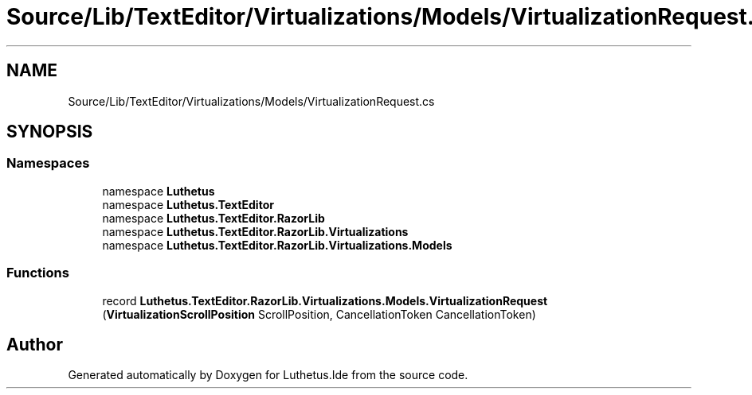 .TH "Source/Lib/TextEditor/Virtualizations/Models/VirtualizationRequest.cs" 3 "Version 1.0.0" "Luthetus.Ide" \" -*- nroff -*-
.ad l
.nh
.SH NAME
Source/Lib/TextEditor/Virtualizations/Models/VirtualizationRequest.cs
.SH SYNOPSIS
.br
.PP
.SS "Namespaces"

.in +1c
.ti -1c
.RI "namespace \fBLuthetus\fP"
.br
.ti -1c
.RI "namespace \fBLuthetus\&.TextEditor\fP"
.br
.ti -1c
.RI "namespace \fBLuthetus\&.TextEditor\&.RazorLib\fP"
.br
.ti -1c
.RI "namespace \fBLuthetus\&.TextEditor\&.RazorLib\&.Virtualizations\fP"
.br
.ti -1c
.RI "namespace \fBLuthetus\&.TextEditor\&.RazorLib\&.Virtualizations\&.Models\fP"
.br
.in -1c
.SS "Functions"

.in +1c
.ti -1c
.RI "record \fBLuthetus\&.TextEditor\&.RazorLib\&.Virtualizations\&.Models\&.VirtualizationRequest\fP (\fBVirtualizationScrollPosition\fP ScrollPosition, CancellationToken CancellationToken)"
.br
.in -1c
.SH "Author"
.PP 
Generated automatically by Doxygen for Luthetus\&.Ide from the source code\&.
